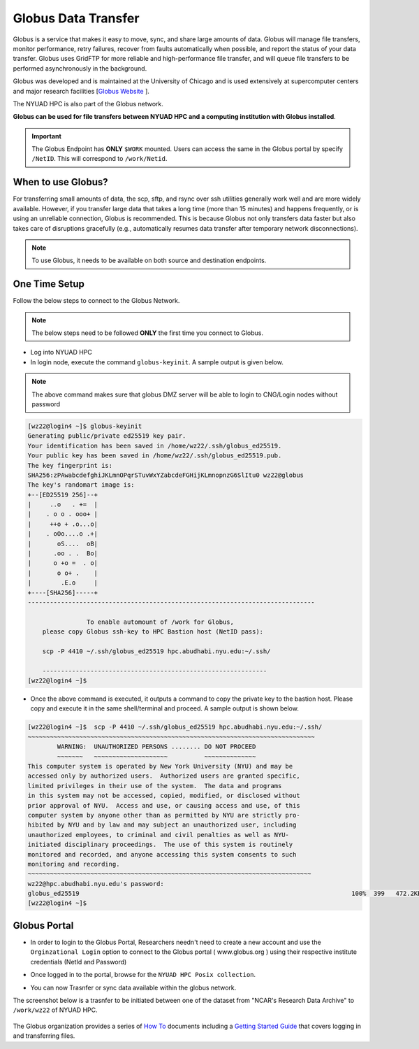 Globus Data Transfer
====================

Globus is a service that makes it easy to move, sync, and share large amounts of data. 
Globus will manage file transfers, monitor performance, retry failures, recover from faults 
automatically when possible, and report the status of your data transfer. Globus uses GridFTP 
for more reliable and high-performance file transfer, and will queue file transfers to be 
performed asynchronously in the background.

Globus was developed and is maintained at the University of Chicago and is used extensively at 
supercomputer centers and major research facilities [`Globus Website <http://www.globus.org/>`__ ].

The NYUAD HPC is also part of the Globus network.

**Globus can be used for file transfers between NYUAD HPC and a computing institution with Globus installed**. 


.. Important::
    The Globus Endpoint has **ONLY** ``$WORK`` mounted. Users can access the same in the Globus portal by specify ``/NetID``. This will correspond to ``/work/Netid``.


When to use Globus?
-------------------

For transferring small amounts of data, the scp, sftp, and rsync over ssh utilities generally 
work well and are more widely available. However, if you transfer large data that takes a long time 
(more than 15 minutes) and happens frequently, or is using an unreliable connection, Globus is 
recommended. This is because Globus not only transfers data faster but also takes care of 
disruptions gracefully (e.g., automatically resumes data transfer after temporary 
network disconnections). 

.. note::
    To use Globus, it needs to be available on both source and destination endpoints.

One Time Setup
--------------

Follow the below steps to connect to the Globus Network.

.. note::
    The below steps need to be followed **ONLY** the first time you connect to Globus.

- Log into NYUAD HPC
- In login node, execute the command ``globus-keyinit``. A sample output is given below.

.. note:: 
    The above command makes sure that globus DMZ server will be able to login to CNG/Login nodes without password

.. code-block:: 

    [wz22@login4 ~]$ globus-keyinit
    Generating public/private ed25519 key pair.
    Your identification has been saved in /home/wz22/.ssh/globus_ed25519.
    Your public key has been saved in /home/wz22/.ssh/globus_ed25519.pub.
    The key fingerprint is:
    SHA256:zPAwabcdefghiJKLmnOPqrSTuvWxYZabcdeFGHijKLmnopnzG6SlItu0 wz22@globus
    The key's randomart image is:
    +--[ED25519 256]--+
    |     ..o   . +=  |
    |    . o o . ooo+ |
    |     ++o + .o...o|
    |    . oOo....o .+|
    |       oS....  oB|
    |      .oo . .  Bo|
    |      o +o =  . o|
    |       o o+ .    |
    |        .E.o     |
    +----[SHA256]-----+
    ------------------------------------------------------------------------------

                    To enable automount of /work for Globus,
        please copy Globus ssh-key to HPC Bastion host (NetID pass):

        scp -P 4410 ~/.ssh/globus_ed25519 hpc.abudhabi.nyu.edu:~/.ssh/

        -------------------------------------------------------------
    [wz22@login4 ~]$ 

- Once the above command is executed, it outputs a command to copy the private key to the bastion host. Please copy and execute it in the same shell/terminal and proceed. A sample output is shown below.

.. code-block::

    [wz22@login4 ~]$  scp -P 4410 ~/.ssh/globus_ed25519 hpc.abudhabi.nyu.edu:~/.ssh/
    ~~~~~~~~~~~~~~~~~~~~~~~~~~~~~~~~~~~~~~~~~~~~~~~~~~~~~~~~~~~~~~~~~~~~~~~~~~~~~~
            WARNING:  UNAUTHORIZED PERSONS ........ DO NOT PROCEED
            ~~~~~~~   ~~~~~~~~~~~~~~~~~~~~          ~~~~~~~~~~~~~~
    This computer system is operated by New York University (NYU) and may be
    accessed only by authorized users.  Authorized users are granted specific,
    limited privileges in their use of the system.  The data and programs
    in this system may not be accessed, copied, modified, or disclosed without
    prior approval of NYU.  Access and use, or causing access and use, of this
    computer system by anyone other than as permitted by NYU are strictly pro-
    hibited by NYU and by law and may subject an unauthorized user, including
    unauthorized employees, to criminal and civil penalties as well as NYU-
    initiated disciplinary proceedings.  The use of this system is routinely
    monitored and recorded, and anyone accessing this system consents to such
    monitoring and recording.
    ~~~~~~~~~~~~~~~~~~~~~~~~~~~~~~~~~~~~~~~~~~~~~~~~~~~~~~~~~~~~~~~~~~~~~~~~~~~~~
    wz22@hpc.abudhabi.nyu.edu's password:
    globus_ed25519                                                                          100%  399   472.2KB/s   00:00
    [wz22@login4 ~]$

Globus Portal
-------------

- In order to login to the Globus Portal, Researchers needn't need to create a new account and use the ``Orginzational Login`` option to connect to the Globus portal ( www.globus.org ) using their respective institute credentials (NetId and Password)

.. image:: ../img/globus5.png

- Once logged in to the portal, browse for the ``NYUAD HPC Posix collection``.

.. image:: ../img/globus1.png

- You can now Trasnfer or sync data available within the globus network.

The screenshot below is a trasnfer to be initiated between one of the dataset from "NCAR's Research Data Archive"
to ``/work/wz22`` of NYUAD HPC.

    .. image:: ../img/globus3.png

The Globus organization provides a series of `How To <https://docs.globus.org/how-to/>`__ documents 
including a `Getting Started Guide <https://docs.globus.org/how-to/get-started/>`__ that covers 
logging in and transferring files.


